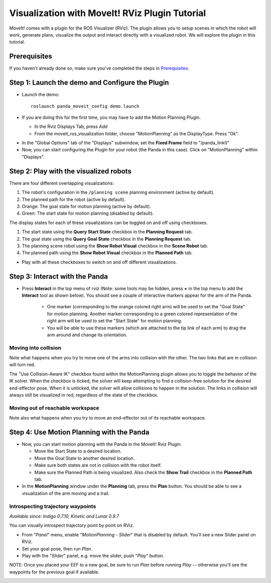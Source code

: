 Visualization with MoveIt! RViz Plugin Tutorial
===============================================

MoveIt! comes with a plugin for the ROS Visualizer (RViz). The plugin allows you to setup scenes in which the robot will work, generate plans, visualize the output and interact directly with a visualized robot. We will explore the plugin in this tutorial.

Prerequisites
-------------
If you haven't already done so, make sure you've completed the steps in `Prerequisites <../prerequisites/prerequisites.html>`_.

Step 1: Launch the demo and Configure the Plugin
------------------------------------------------

* Launch the demo::

   roslaunch panda_moveit_config demo.launch

* If you are doing this for the first time, you may have to add the Motion Planning Plugin.

  * In the Rviz Displays Tab, press *Add*

  * From the moveit_ros_visualization folder, choose "MotionPlanning" as the DisplayType. Press "Ok".

.. image:: rviz_plugin_motion_planning_add.png
   :width: 300px

* In the "Global Options" tab of the "Displays" subwindow, set the **Fixed Frame** field to "/panda_link0"

* Now, you can start configuring the Plugin for your robot (the Panda in this case). Click on "MotionPlanning" within "Displays".

.. image:: rviz_motion_planning.png
   :width: 700px

  * Make sure the **Robot Description** field is set to ``robot_description``

  * Make sure the **Planning Scene Topic** field is set to ``/planning_scene``.

  * In **Planning Request**, change the **Planning Group** to ``panda_arm``.

  * In **Planned Path**, change the **Trajectory Topic** to ``/move_group/display_planned_path``.

.. image:: rviz_plugin_start.png
   :width: 700px

Step 2: Play with the visualized robots
---------------------------------------
There are four different overlapping visualizations:

#. The robot's configuration in the ``/planning scene`` planning environment (active by default).

#. The planned path for the robot (active by default).

#. Orange: The goal state for motion planning (active by default).

#. Green: The start state for motion planning (disabled by default).

The display states for each of these visualizations can be toggled on and off using checkboxes.

#. The start state using the **Query Start State** checkbox in the **Planning Request** tab.

#. The goal state using the **Query Goal State** checkbox in the **Planning Request** tab.

#. The planning scene robot using the **Show Robot Visual** checkbox in the **Scene Robot** tab.

#. The planned path using the **Show Robot Visual** checkbox in the **Planned Path** tab.

* Play with all these checkboxes to switch on and off different visualizations.

.. image:: rviz_plugin_visualize_robots.png
   :width: 400px

Step 3: Interact with the Panda
-------------------------------

* Press **Interact** in the top menu of rviz (Note: some tools may be hidden, press **+** in the top menu to add the **Interact** tool as shown below). You should see a couple of interactive markers appear for the arm of the Panda.

    * One marker (corresponding to the orange colored right arm) will be used to set the "Goal State" for motion planning. Another marker corresponding to a green colored representation of the right arm will be used to set the "Start State" for motion planning.

    * You will be able to use these markers (which are attached to the tip link of each arm) to drag the arm around and change its orientation.

.. image:: rviz_plugin_interact.png
   :width: 700px

Moving into collision
+++++++++++++++++++++

Note what happens when you try to move one of the arms into collision with the other. The two links that are in collision will turn red.

.. image:: rviz_plugin_collision.png
   :width: 700px

The "Use Collision-Aware IK" checkbox found within the MotionPlanning plugin allows you to toggle the behavior of the IK solver. When the checkbox is ticked, the solver will keep attempting to find a collision-free solution for the desired end-effector pose. When it is unticked, the solver will allow collisions to happen in the solution. The links in collision will always still be visualized in red, regardless of the state of the checkbox.

.. image:: rviz_plugin_collision_aware_ik_checkbox.png
   :width: 700px

Moving out of reachable workspace
+++++++++++++++++++++++++++++++++

Note also what happens when you try to move an end-effector out of its reachable workspace.

.. image:: rviz_plugin_invalid.png
   :width: 700px

Step 4: Use Motion Planning with the Panda
----------------------------------------

* Now, you can start motion planning with the Panda in the MoveIt! Rviz Plugin.

  * Move the Start State to a desired location.

  * Move the Goal State to another desired location.

  * Make sure both states are not in collision with the robot itself.

  * Make sure the Planned Path is being visualized. Also check the
    **Show Trail** checkbox in the **Planned Path** tab.

* In the **MotionPlanning** window under the **Planning** tab, press the **Plan** button. You
  should be able to see a visualization of the arm moving and a trail.

.. image:: rviz_plugin_planned_path.png
   :width: 700px

Introspecting trajectory waypoints
++++++++++++++++++++++++++++++++++

*Available since: Indigo 0.7.10, Kinetic and Lunar 0.9.7*

You can visually introspect trajectory point by point on RViz.

* From "`Panel`" menu, enable "`MotionPlanning - Slider`" that is disabled by default. You'll see a new Slider panel on RViz.

* Set your goal pose, then run `Plan`.

* Play with the "`Slider`" panel, e.g. move the slider, push "`Play`" button.

NOTE: Once you placed your EEF to a new goal, be sure to run `Plan` before running `Play` -- otherwise you'll see the waypoints for the previous goal if available.

.. image:: rviz_plugin_slider.png
   :width: 700px
